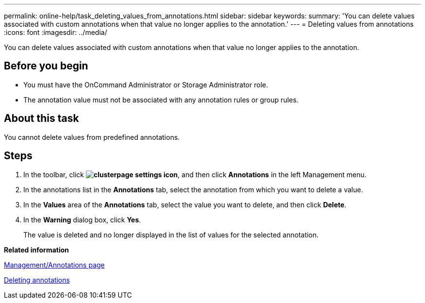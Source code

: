 ---
permalink: online-help/task_deleting_values_from_annotations.html
sidebar: sidebar
keywords: 
summary: 'You can delete values associated with custom annotations when that value no longer applies to the annotation.'
---
= Deleting values from annotations
:icons: font
:imagesdir: ../media/

[.lead]
You can delete values associated with custom annotations when that value no longer applies to the annotation.

== Before you begin

* You must have the OnCommand Administrator or Storage Administrator role.
* The annotation value must not be associated with any annotation rules or group rules.

== About this task

You cannot delete values from predefined annotations.

== Steps

. In the toolbar, click *image:../media/clusterpage_settings_icon.gif[]*, and then click *Annotations* in the left Management menu.
. In the annotations list in the *Annotations* tab, select the annotation from which you want to delete a value.
. In the *Values* area of the *Annotations* tab, select the value you want to delete, and then click *Delete*.
. In the *Warning* dialog box, click *Yes*.
+
The value is deleted and no longer displayed in the list of values for the selected annotation.

*Related information*

xref:reference_management_annotations_page.adoc[Management/Annotations page]

xref:task_deleting_annotations.adoc[Deleting annotations]
